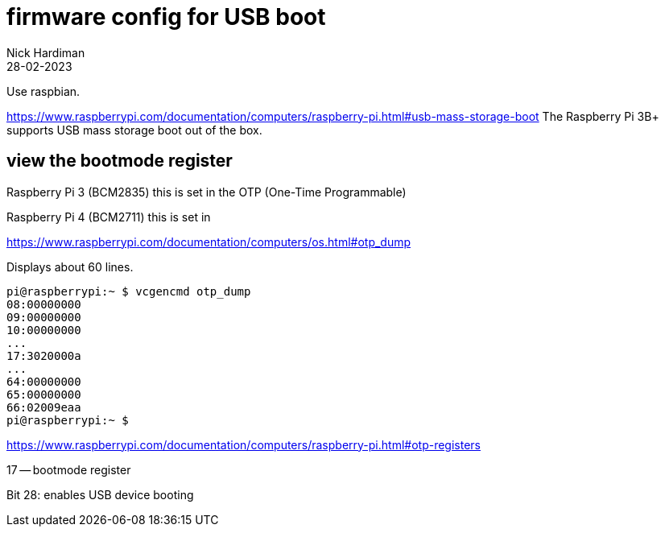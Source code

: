 = firmware config for USB boot
Nick Hardiman 
:source-highlighter: highlight.js
:revdate: 28-02-2023

Use raspbian.

https://www.raspberrypi.com/documentation/computers/raspberry-pi.html#usb-mass-storage-boot
The Raspberry Pi 3B+ supports USB mass storage boot out of the box.

== view the bootmode register

Raspberry Pi 3 (BCM2835) this is set in the OTP (One-Time Programmable)

Raspberry Pi 4 (BCM2711) this is set in 

https://www.raspberrypi.com/documentation/computers/os.html#otp_dump

Displays about 60 lines. 

[source,shell]
----
pi@raspberrypi:~ $ vcgencmd otp_dump
08:00000000
09:00000000
10:00000000
...
17:3020000a
...
64:00000000
65:00000000
66:02009eaa
pi@raspberrypi:~ $ 
----


https://www.raspberrypi.com/documentation/computers/raspberry-pi.html#otp-registers

17 — bootmode register

Bit 28: enables USB device booting
